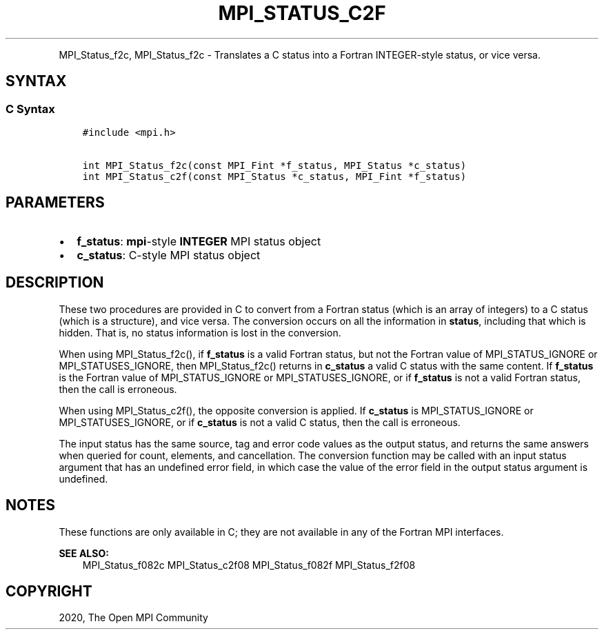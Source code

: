 .\" Man page generated from reStructuredText.
.
.TH "MPI_STATUS_C2F" "3" "Jan 11, 2022" "" "Open MPI"
.
.nr rst2man-indent-level 0
.
.de1 rstReportMargin
\\$1 \\n[an-margin]
level \\n[rst2man-indent-level]
level margin: \\n[rst2man-indent\\n[rst2man-indent-level]]
-
\\n[rst2man-indent0]
\\n[rst2man-indent1]
\\n[rst2man-indent2]
..
.de1 INDENT
.\" .rstReportMargin pre:
. RS \\$1
. nr rst2man-indent\\n[rst2man-indent-level] \\n[an-margin]
. nr rst2man-indent-level +1
.\" .rstReportMargin post:
..
.de UNINDENT
. RE
.\" indent \\n[an-margin]
.\" old: \\n[rst2man-indent\\n[rst2man-indent-level]]
.nr rst2man-indent-level -1
.\" new: \\n[rst2man-indent\\n[rst2man-indent-level]]
.in \\n[rst2man-indent\\n[rst2man-indent-level]]u
..
.INDENT 0.0
.INDENT 3.5
.UNINDENT
.UNINDENT
.sp
MPI_Status_f2c, MPI_Status_f2c \- Translates a C status into a Fortran
INTEGER\-style status, or vice versa.
.SH SYNTAX
.SS C Syntax
.INDENT 0.0
.INDENT 3.5
.sp
.nf
.ft C
#include <mpi.h>

int MPI_Status_f2c(const MPI_Fint *f_status, MPI_Status *c_status)
int MPI_Status_c2f(const MPI_Status *c_status, MPI_Fint *f_status)
.ft P
.fi
.UNINDENT
.UNINDENT
.SH PARAMETERS
.INDENT 0.0
.IP \(bu 2
\fBf_status\fP: \fBmpi\fP\-style \fBINTEGER\fP MPI status object
.IP \(bu 2
\fBc_status\fP: C\-style MPI status object
.UNINDENT
.SH DESCRIPTION
.sp
These two procedures are provided in C to convert from a Fortran status
(which is an array of integers) to a C status (which is a structure),
and vice versa. The conversion occurs on all the information in
\fBstatus\fP, including that which is hidden. That is, no status
information is lost in the conversion.
.sp
When using MPI_Status_f2c(), if \fBf_status\fP is a valid Fortran
status, but not the Fortran value of MPI_STATUS_IGNORE or
MPI_STATUSES_IGNORE, then MPI_Status_f2c() returns in
\fBc_status\fP a valid C status with the same content. If \fBf_status\fP is
the Fortran value of MPI_STATUS_IGNORE or MPI_STATUSES_IGNORE,
or if \fBf_status\fP is not a valid Fortran status, then the call is
erroneous.
.sp
When using MPI_Status_c2f(), the opposite conversion is applied. If
\fBc_status\fP is MPI_STATUS_IGNORE or MPI_STATUSES_IGNORE, or if
\fBc_status\fP is not a valid C status, then the call is erroneous.
.sp
The input status has the same source, tag and error code values as the
output status, and returns the same answers when queried for count,
elements, and cancellation. The conversion function may be called with
an input status argument that has an undefined error field, in which
case the value of the error field in the output status argument is
undefined.
.SH NOTES
.sp
These functions are only available in C; they are not available in any
of the Fortran MPI interfaces.
.sp
\fBSEE ALSO:\fP
.INDENT 0.0
.INDENT 3.5
MPI_Status_f082c MPI_Status_c2f08 MPI_Status_f082f MPI_Status_f2f08
.UNINDENT
.UNINDENT
.SH COPYRIGHT
2020, The Open MPI Community
.\" Generated by docutils manpage writer.
.
